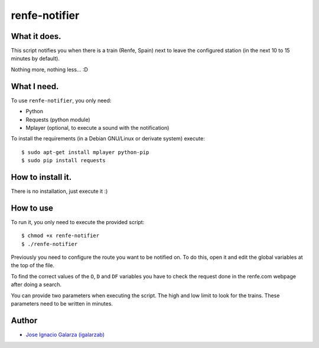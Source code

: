 ===============
renfe-notifier
===============

What it does.
==============

This script notifies you when there is a train (Renfe, Spain) next to leave the
configured station (in the next 10 to 15 minutes by default).

Nothing more, nothing less... :D


What I need.
=============

To use ``renfe-notifier``, you only need:

* Python
* Requests (python module)
* Mplayer (optional, to execute a sound with the notification)

To install the requirements (in a Debian GNU/Linux or derivate system) execute::

    $ sudo apt-get install mplayer python-pip
    $ sudo pip install requests


How to install it.
==================

There is no installation, just execute it :)


How to use
===========

To run it, you only need to execute the provided script::

  $ chmod +x renfe-notifier
  $ ./renfe-notifier

Previously you need to configure the route you want to be notified on. To do this,
open it and edit the global variables at the top of the file.

To find the correct values of the ``O``, ``D`` and ``DF`` variables you have
to check the request done in the renfe.com webpage after doing a search.

You can provide two parameters when executing the script. The high and low limit
to look for the trains. These parameters need to be written in minutes.


Author
=======
* `Jose Ignacio Galarza (igalarzab)`_

  .. _`Jose Ignacio Galarza (igalarzab)`: http://github.com/igalarzab

